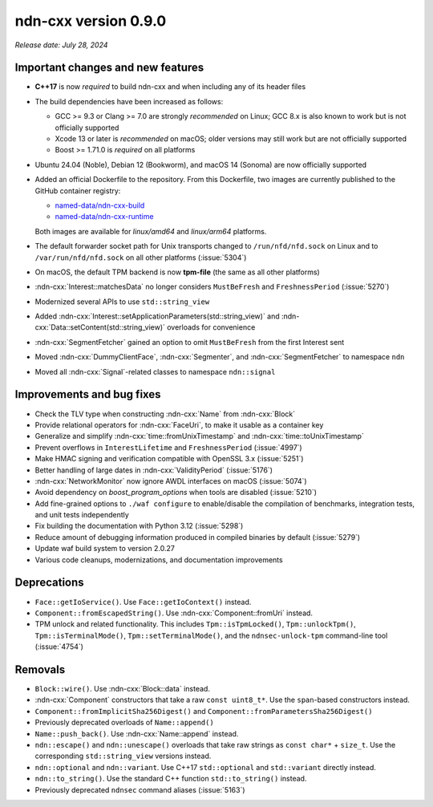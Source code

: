 ndn-cxx version 0.9.0
---------------------

*Release date: July 28, 2024*

Important changes and new features
^^^^^^^^^^^^^^^^^^^^^^^^^^^^^^^^^^

- **C++17** is now *required* to build ndn-cxx and when including any of its header files

- The build dependencies have been increased as follows:

  - GCC >= 9.3 or Clang >= 7.0 are strongly *recommended* on Linux; GCC 8.x is also known
    to work but is not officially supported
  - Xcode 13 or later is *recommended* on macOS; older versions may still work but are not
    officially supported
  - Boost >= 1.71.0 is *required* on all platforms

- Ubuntu 24.04 (Noble), Debian 12 (Bookworm), and macOS 14 (Sonoma) are now officially supported

- Added an official Dockerfile to the repository. From this Dockerfile, two images are currently
  published to the GitHub container registry:

  - `named-data/ndn-cxx-build <https://github.com/named-data/ndn-cxx/pkgs/container/ndn-cxx-build>`__
  - `named-data/ndn-cxx-runtime <https://github.com/named-data/ndn-cxx/pkgs/container/ndn-cxx-runtime>`__

  Both images are available for *linux/amd64* and *linux/arm64* platforms.

- The default forwarder socket path for Unix transports changed to ``/run/nfd/nfd.sock`` on Linux
  and to ``/var/run/nfd/nfd.sock`` on all other platforms (:issue:`5304`)

- On macOS, the default TPM backend is now **tpm-file** (the same as all other platforms)

- :ndn-cxx:`Interest::matchesData` no longer considers ``MustBeFresh`` and ``FreshnessPeriod``
  (:issue:`5270`)

- Modernized several APIs to use ``std::string_view``

- Added :ndn-cxx:`Interest::setApplicationParameters(std::string_view)` and
  :ndn-cxx:`Data::setContent(std::string_view)` overloads for convenience

- :ndn-cxx:`SegmentFetcher` gained an option to omit ``MustBeFresh`` from the first Interest sent

- Moved :ndn-cxx:`DummyClientFace`, :ndn-cxx:`Segmenter`, and :ndn-cxx:`SegmentFetcher` to
  namespace ``ndn``

- Moved all :ndn-cxx:`Signal`-related classes to namespace ``ndn::signal``

Improvements and bug fixes
^^^^^^^^^^^^^^^^^^^^^^^^^^

- Check the TLV type when constructing :ndn-cxx:`Name` from :ndn-cxx:`Block`

- Provide relational operators for :ndn-cxx:`FaceUri`, to make it usable as a container key

- Generalize and simplify :ndn-cxx:`time::fromUnixTimestamp` and :ndn-cxx:`time::toUnixTimestamp`

- Prevent overflows in ``InterestLifetime`` and ``FreshnessPeriod`` (:issue:`4997`)

- Make HMAC signing and verification compatible with OpenSSL 3.x (:issue:`5251`)

- Better handling of large dates in :ndn-cxx:`ValidityPeriod` (:issue:`5176`)

- :ndn-cxx:`NetworkMonitor` now ignore AWDL interfaces on macOS (:issue:`5074`)

- Avoid dependency on *boost_program_options* when tools are disabled (:issue:`5210`)

- Add fine-grained options to ``./waf configure`` to enable/disable the compilation of
  benchmarks, integration tests, and unit tests independently

- Fix building the documentation with Python 3.12 (:issue:`5298`)

- Reduce amount of debugging information produced in compiled binaries by default (:issue:`5279`)

- Update waf build system to version 2.0.27

- Various code cleanups, modernizations, and documentation improvements

Deprecations
^^^^^^^^^^^^

- ``Face::getIoService()``. Use ``Face::getIoContext()`` instead.

- ``Component::fromEscapedString()``. Use :ndn-cxx:`Component::fromUri` instead.

- TPM unlock and related functionality. This includes ``Tpm::isTpmLocked()``,
  ``Tpm::unlockTpm()``, ``Tpm::isTerminalMode()``, ``Tpm::setTerminalMode()``,
  and the ``ndnsec-unlock-tpm`` command-line tool (:issue:`4754`)

Removals
^^^^^^^^

- ``Block::wire()``. Use :ndn-cxx:`Block::data` instead.

- :ndn-cxx:`Component` constructors that take a raw ``const uint8_t*``. Use the ``span``-based
  constructors instead.

- ``Component::fromImplicitSha256Digest()`` and ``Component::fromParametersSha256Digest()``

- Previously deprecated overloads of ``Name::append()``

- ``Name::push_back()``. Use :ndn-cxx:`Name::append` instead.

- ``ndn::escape()`` and ``ndn::unescape()`` overloads that take raw strings as ``const char*`` +
  ``size_t``. Use the corresponding ``std::string_view`` versions instead.

- ``ndn::optional`` and ``ndn::variant``. Use C++17 ``std::optional`` and ``std::variant``
  directly instead.

- ``ndn::to_string()``. Use the standard C++ function ``std::to_string()`` instead.

- Previously deprecated ``ndnsec`` command aliases (:issue:`5163`)
